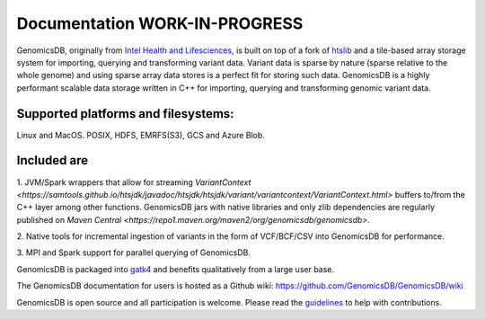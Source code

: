 Documentation WORK-IN-PROGRESS
*******************************

|License: MIT|

GenomicsDB, originally from `Intel Health and
Lifesciences <https://github.com/Intel-HLS/GenomicsDB>`__, is built on
top of a fork of `htslib <https://github.com/samtools/htslib>`__ and a
tile-based array storage system for importing, querying and transforming
variant data. Variant data is sparse by nature (sparse relative to the
whole genome) and using sparse array data stores is a perfect fit for
storing such data. GenomicsDB is a highly performant scalable data
storage written in C++ for importing, querying and transforming genomic
variant data. 

Supported platforms and filesystems: 
-------------------------------------
Linux and MacOS. 
POSIX, HDFS, EMRFS(S3), GCS and Azure Blob.

Included are
-------------
1. JVM/Spark wrappers that allow for streaming
`VariantContext <https://samtools.github.io/htsjdk/javadoc/htsjdk/htsjdk/variant/variantcontext/VariantContext.html>`
buffers to/from the C++ layer among other functions. GenomicsDB jars
with native libraries and only zlib dependencies are regularly published
on `Maven
Central <https://repo1.maven.org/maven2/org/genomicsdb/genomicsdb>`.

2. Native tools for incremental ingestion of variants in the form of
VCF/BCF/CSV into GenomicsDB for performance.

3. MPI and Spark support
for parallel querying of GenomicsDB.

GenomicsDB is packaged into
`gatk4 <https://software.broadinstitute.org/gatk/documentation/article?id=11091>`__
and benefits qualitatively from a large user base.

The GenomicsDB documentation for users is hosted as a Github wiki:
https://github.com/GenomicsDB/GenomicsDB/wiki

GenomicsDB is open source and all participation is welcome. Please read
the `guidelines <contrib/README.md>`__ to help with contributions.

.. |License: MIT| image:: https://img.shields.io/badge/License-MIT-yellow.svg
   :target: https://opensource.org/licenses/MIT
